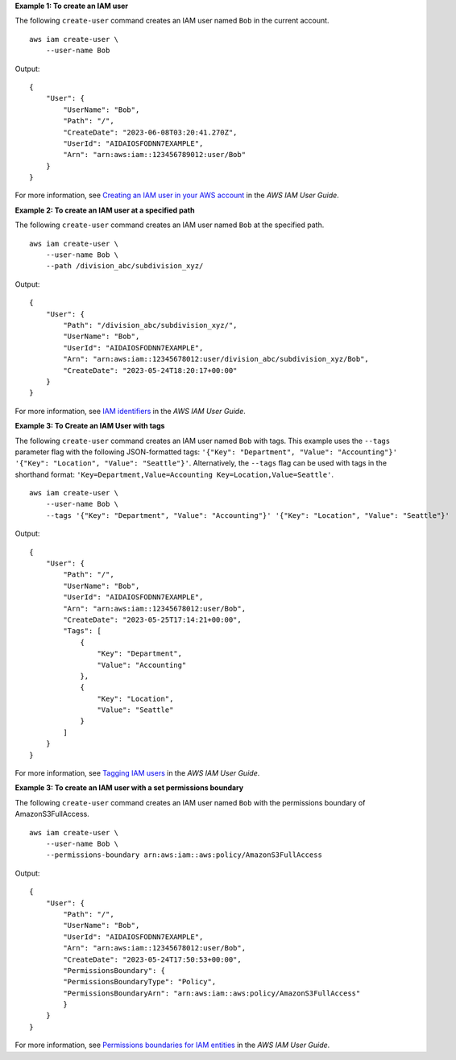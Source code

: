 **Example 1: To create an IAM user**

The following ``create-user`` command creates an IAM user named ``Bob`` in the current account. ::

    aws iam create-user \
        --user-name Bob

Output::

    {
        "User": {
            "UserName": "Bob",
            "Path": "/",
            "CreateDate": "2023-06-08T03:20:41.270Z",
            "UserId": "AIDAIOSFODNN7EXAMPLE",
            "Arn": "arn:aws:iam::123456789012:user/Bob"
        }
    }

For more information, see `Creating an IAM user in your AWS account <https://docs.aws.amazon.com/IAM/latest/UserGuide/id_users_create.html>`__ in the *AWS IAM User Guide*.

**Example 2: To create an IAM user at a specified path**

The following ``create-user`` command creates an IAM user named ``Bob`` at the specified path. ::

    aws iam create-user \
        --user-name Bob \
        --path /division_abc/subdivision_xyz/

Output:: 

    {
        "User": {
            "Path": "/division_abc/subdivision_xyz/",
            "UserName": "Bob",
            "UserId": "AIDAIOSFODNN7EXAMPLE",
            "Arn": "arn:aws:iam::12345678012:user/division_abc/subdivision_xyz/Bob",
            "CreateDate": "2023-05-24T18:20:17+00:00"
        }
    }

For more information, see `IAM identifiers <https://docs.aws.amazon.com/IAM/latest/UserGuide/reference_identifiers.html>`__ in the *AWS IAM User Guide*.

**Example 3: To Create an IAM User with tags**

The following ``create-user`` command creates an IAM user named ``Bob`` with tags. This example uses the ``--tags`` parameter flag with the following 
JSON-formatted tags: ``'{"Key": "Department", "Value": "Accounting"}' '{"Key": "Location", "Value": "Seattle"}'``. Alternatively, the ``--tags`` flag can be used with tags in the shorthand format: ``'Key=Department,Value=Accounting Key=Location,Value=Seattle'``. ::

    aws iam create-user \
        --user-name Bob \
        --tags '{"Key": "Department", "Value": "Accounting"}' '{"Key": "Location", "Value": "Seattle"}'

Output::

    {
        "User": {
            "Path": "/",
            "UserName": "Bob",
            "UserId": "AIDAIOSFODNN7EXAMPLE",
            "Arn": "arn:aws:iam::12345678012:user/Bob",
            "CreateDate": "2023-05-25T17:14:21+00:00",
            "Tags": [
                {
                    "Key": "Department",
                    "Value": "Accounting"
                },
                {
                    "Key": "Location",
                    "Value": "Seattle"
                }
            ]
        }
    }

For more information, see `Tagging IAM users <https://docs.aws.amazon.com/IAM/latest/UserGuide/id_tags_users.html>`__ in the *AWS IAM User Guide*.

**Example 3: To create an IAM user with a set permissions boundary**

The following ``create-user`` command creates an IAM user named ``Bob`` with the permissions boundary of AmazonS3FullAccess. ::

    aws iam create-user \
        --user-name Bob \
        --permissions-boundary arn:aws:iam::aws:policy/AmazonS3FullAccess

Output::

    {
        "User": {
            "Path": "/",
            "UserName": "Bob",
            "UserId": "AIDAIOSFODNN7EXAMPLE",
            "Arn": "arn:aws:iam::12345678012:user/Bob",
            "CreateDate": "2023-05-24T17:50:53+00:00",
            "PermissionsBoundary": {
            "PermissionsBoundaryType": "Policy",
            "PermissionsBoundaryArn": "arn:aws:iam::aws:policy/AmazonS3FullAccess"
            }
        }
    }

For more information, see `Permissions boundaries for IAM entities <https://docs.aws.amazon.com/IAM/latest/UserGuide/access_policies_boundaries.html>`__ in the *AWS IAM User Guide*.
